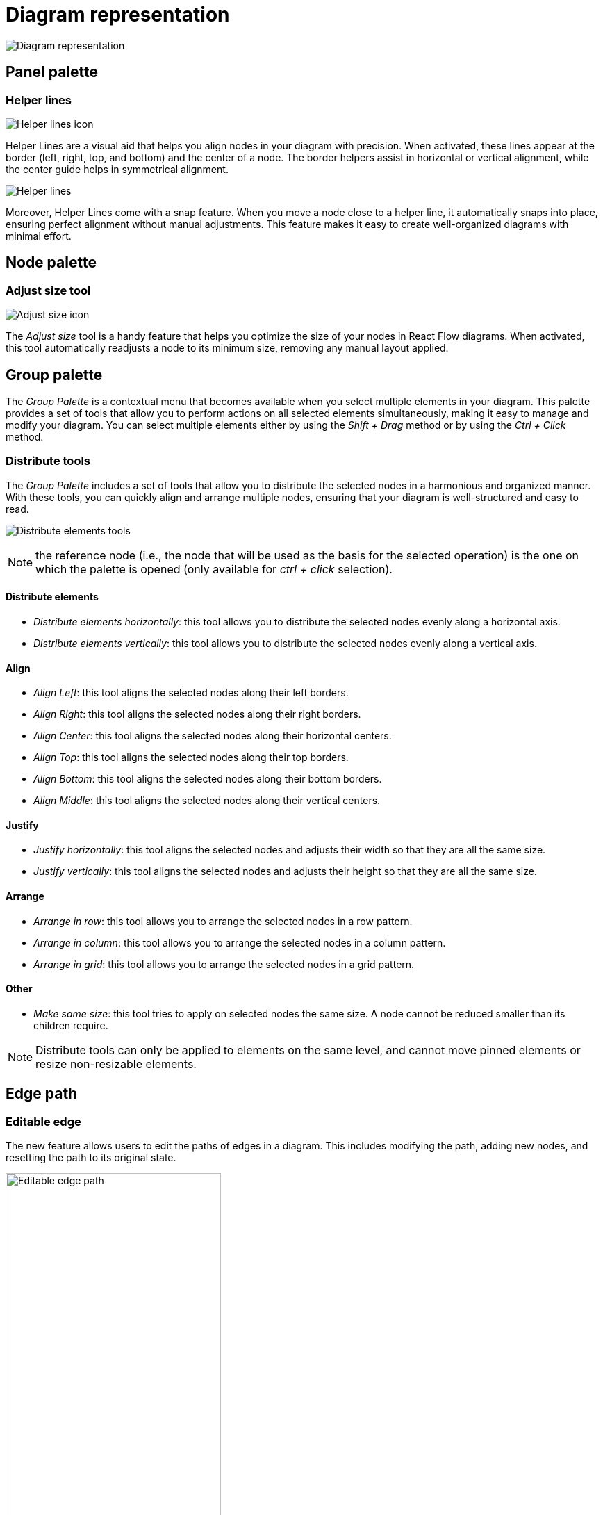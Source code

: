 = Diagram representation

image:images/diagram-representation.png[Diagram representation]

== Panel palette

=== Helper lines

image:images/helper-lines-icon.png[Helper lines icon]

Helper Lines are a visual aid that helps you align nodes in your diagram with precision.
When activated, these lines appear at the border (left, right, top, and bottom) and the center of a node.
The border helpers assist in horizontal or vertical alignment, while the center guide helps in symmetrical alignment.

image:images/helper-lines-example.png[Helper lines]

Moreover, Helper Lines come with a snap feature.
When you move a node close to a helper line, it automatically snaps into place, ensuring perfect alignment without manual adjustments.
This feature makes it easy to create well-organized diagrams with minimal effort.

== Node palette

=== Adjust size tool

image:images/adjust-size-icon.png[Adjust size icon]

The _Adjust size_ tool is a handy feature that helps you optimize the size of your nodes in React Flow diagrams.
When activated, this tool automatically readjusts a node to its minimum size, removing any manual layout applied.

== Group palette

The _Group Palette_ is a contextual menu that becomes available when you select multiple elements in your diagram.
This palette provides a set of tools that allow you to perform actions on all selected elements simultaneously, making it easy to manage and modify your diagram.
You can select multiple elements either by using the _Shift + Drag_ method or by using the _Ctrl + Click_ method.

=== Distribute tools

The _Group Palette_ includes a set of tools that allow you to distribute the selected nodes in a harmonious and organized manner.
With these tools, you can quickly align and arrange multiple nodes, ensuring that your diagram is well-structured and easy to read.

image:images/group-palette-distribute-elements-tools.png[Distribute elements tools]

NOTE: the reference node (i.e., the node that will be used as the basis for the selected operation) is the one on which the palette is opened (only available for _ctrl + click_ selection).

==== Distribute elements

* _Distribute elements horizontally_: this tool allows you to distribute the selected nodes evenly along a horizontal axis.
* _Distribute elements vertically_: this tool allows you to distribute the selected nodes evenly along a vertical axis.

==== Align

* _Align Left_: this tool aligns the selected nodes along their left borders.
* _Align Right_: this tool aligns the selected nodes along their right borders.
* _Align Center_: this tool aligns the selected nodes along their horizontal centers.
* _Align Top_: this tool aligns the selected nodes along their top borders.
* _Align Bottom_: this tool aligns the selected nodes along their bottom borders.
* _Align Middle_: this tool aligns the selected nodes along their vertical centers.

==== Justify

* _Justify horizontally_: this tool aligns the selected nodes and adjusts their width so that they are all the same size.
* _Justify vertically_: this tool aligns the selected nodes and adjusts their height so that they are all the same size.


==== Arrange

* _Arrange in row_: this tool allows you to arrange the selected nodes in a row pattern.
* _Arrange in column_: this tool allows you to arrange the selected nodes in a column pattern.
* _Arrange in grid_: this tool allows you to arrange the selected nodes in a grid pattern.

==== Other

* _Make same size_: this tool tries to apply on selected nodes the same size.
A node cannot be reduced smaller than its children require.

NOTE: Distribute tools can only be applied to elements on the same level, and cannot move pinned elements or resize non-resizable elements.


== Edge path

=== Editable edge

The new feature allows users to edit the paths of edges in a diagram.
This includes modifying the path, adding new nodes, and resetting the path to its original state.

image::images/editable-edge-path.png[Editable edge path, 60%]

==== Path Modification

Users can modify the path of an edge by dragging black discs located at each node of the edge.

==== Adding Nodes

Users can add new nodes to the edge by dragging a gray circles located at the midpoint of each segment.

==== Deleting Nodes

Users can delete a node by double-clicking on it.

==== Reset Path

A tool in the edge palette allows users to reset the custom path to the original path of the edge.

image::images/editable-edge-reset-tool.png[]
